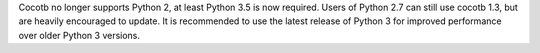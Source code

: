 Cocotb no longer supports Python 2, at least Python 3.5 is now required.
Users of Python 2.7 can still use cocotb 1.3, but are heavily encouraged to update.
It is recommended to use the latest release of Python 3 for improved performance over older Python 3 versions.
